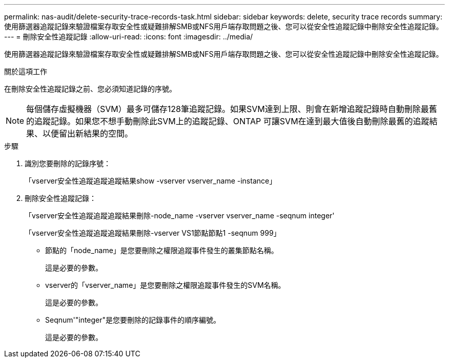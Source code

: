 ---
permalink: nas-audit/delete-security-trace-records-task.html 
sidebar: sidebar 
keywords: delete, security trace records 
summary: 使用篩選器追蹤記錄來驗證檔案存取安全性或疑難排解SMB或NFS用戶端存取問題之後、您可以從安全性追蹤記錄中刪除安全性追蹤記錄。 
---
= 刪除安全性追蹤記錄
:allow-uri-read: 
:icons: font
:imagesdir: ../media/


[role="lead"]
使用篩選器追蹤記錄來驗證檔案存取安全性或疑難排解SMB或NFS用戶端存取問題之後、您可以從安全性追蹤記錄中刪除安全性追蹤記錄。

.關於這項工作
在刪除安全性追蹤記錄之前、您必須知道記錄的序號。

[NOTE]
====
每個儲存虛擬機器（SVM）最多可儲存128筆追蹤記錄。如果SVM達到上限、則會在新增追蹤記錄時自動刪除最舊的追蹤記錄。如果您不想手動刪除此SVM上的追蹤記錄、ONTAP 可讓SVM在達到最大值後自動刪除最舊的追蹤結果、以便留出新結果的空間。

====
.步驟
. 識別您要刪除的記錄序號：
+
「vserver安全性追蹤追蹤追蹤結果show -vserver vserver_name -instance」

. 刪除安全性追蹤記錄：
+
「vserver安全性追蹤追蹤追蹤結果刪除-node_name -vserver vserver_name -seqnum integer'

+
「vserver安全性追蹤追蹤追蹤結果刪除-vserver VS1節點節點1 -seqnum 999」

+
** 節點的「node_name」是您要刪除之權限追蹤事件發生的叢集節點名稱。
+
這是必要的參數。

** vserver的「vserver_name」是您要刪除之權限追蹤事件發生的SVM名稱。
+
這是必要的參數。

** Seqnum'"integer"是您要刪除的記錄事件的順序編號。
+
這是必要的參數。




